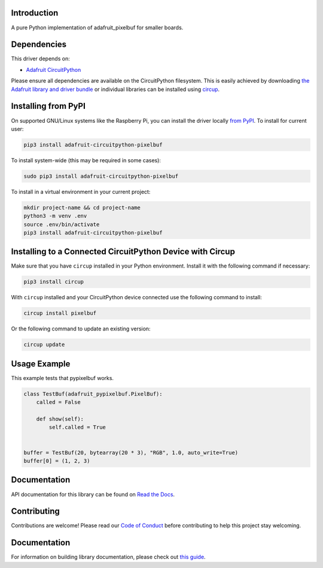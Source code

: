 Introduction
============


.. image:: https://readthedocs.org/projects/adafruit-circuitpython-pixelbuf/badge/?version=latest
    :target: https://circuitpython.readthedocs.io/projects/pixelbuf/en/latest/
    :alt: Documentation Status


.. image:: https://img.shields.io/discord/327254708534116352.svg
    :target: https://adafru.it/discord
    :alt: Discord


.. image:: https://github.com/adafruit/Adafruit_CircuitPython_Pixelbuf/workflows/Build%20CI/badge.svg
    :target: https://github.com/adafruit/Adafruit_CircuitPython_Pixelbuf/actions
    :alt: Build Status


.. image:: https://img.shields.io/badge/code%20style-black-000000.svg
    :target: https://github.com/psf/black
    :alt: Code Style: Black

A pure Python implementation of adafruit_pixelbuf for smaller boards.


Dependencies
=============
This driver depends on:

* `Adafruit CircuitPython <https://github.com/adafruit/circuitpython>`_

Please ensure all dependencies are available on the CircuitPython filesystem.
This is easily achieved by downloading
`the Adafruit library and driver bundle <https://circuitpython.org/libraries>`_
or individual libraries can be installed using
`circup <https://github.com/adafruit/circup>`_.


Installing from PyPI
=====================

On supported GNU/Linux systems like the Raspberry Pi, you can install the driver locally `from
PyPI <https://pypi.org/project/adafruit-circuitpython-pixelbuf/>`_.
To install for current user:

.. code-block:: shell

    pip3 install adafruit-circuitpython-pixelbuf

To install system-wide (this may be required in some cases):

.. code-block:: shell

    sudo pip3 install adafruit-circuitpython-pixelbuf

To install in a virtual environment in your current project:

.. code-block:: shell

    mkdir project-name && cd project-name
    python3 -m venv .env
    source .env/bin/activate
    pip3 install adafruit-circuitpython-pixelbuf


Installing to a Connected CircuitPython Device with Circup
==========================================================

Make sure that you have ``circup`` installed in your Python environment.
Install it with the following command if necessary:

.. code-block:: shell

    pip3 install circup

With ``circup`` installed and your CircuitPython device connected use the
following command to install:

.. code-block:: shell

    circup install pixelbuf

Or the following command to update an existing version:

.. code-block:: shell

    circup update

Usage Example
=============

This example tests that pypixelbuf works.

.. code-block:: python

    class TestBuf(adafruit_pypixelbuf.PixelBuf):
        called = False

        def show(self):
            self.called = True


    buffer = TestBuf(20, bytearray(20 * 3), "RGB", 1.0, auto_write=True)
    buffer[0] = (1, 2, 3)

Documentation
=============

API documentation for this library can be found on `Read the Docs <https://circuitpython.readthedocs.io/projects/pixelbuf/en/latest/>`_.

Contributing
============

Contributions are welcome! Please read our `Code of Conduct
<https://github.com/adafruit/Adafruit_CircuitPython_Pixelbuf/blob/HEAD/CODE_OF_CONDUCT.md>`_
before contributing to help this project stay welcoming.

Documentation
=============

For information on building library documentation, please check out
`this guide <https://learn.adafruit.com/creating-and-sharing-a-circuitpython-library/sharing-our-docs-on-readthedocs#sphinx-5-1>`_.
